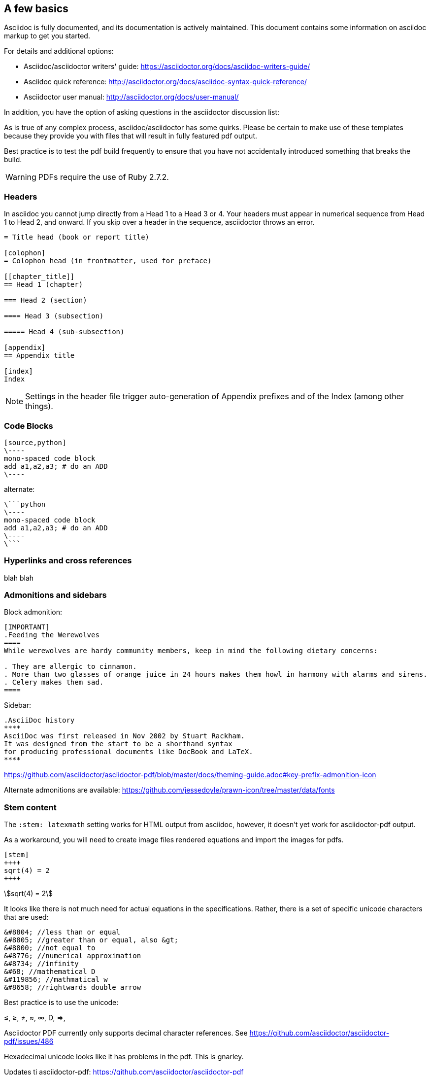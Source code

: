 [[a_few_basics]]
== A few basics

Asciidoc is fully documented, and its documentation is actively maintained. This document contains some information on asciidoc markup to get you started.

For details and additional options:

 * Asciidoc/asciidoctor writers' guide: https://asciidoctor.org/docs/asciidoc-writers-guide/
 * Asciidoc quick reference: http://asciidoctor.org/docs/asciidoc-syntax-quick-reference/
 * Asciidoctor user manual: http://asciidoctor.org/docs/user-manual/

In addition, you have the option of asking questions in the asciidoctor discussion list:

As is true of any complex process, asciidoc/asciidoctor has some quirks. Please be certain to make use of these templates because they provide you with files that will result in fully featured pdf output.

Best practice is to test the pdf build frequently to ensure that you have not accidentally introduced something that breaks the build.

WARNING: PDFs require the use of Ruby 2.7.2.


=== Headers

In asciidoc you cannot jump directly from a Head 1 to a Head 3 or 4. Your headers must appear in numerical sequence from Head 1 to Head 2, and onward. If you skip over a header in the sequence, asciidoctor throws an error.

```adoc
= Title head (book or report title)

[colophon]
= Colophon head (in frontmatter, used for preface)

[[chapter_title]]
== Head 1 (chapter)

=== Head 2 (section)

==== Head 3 (subsection)

===== Head 4 (sub-subsection)

[appendix]
== Appendix title

[index]
Index
```

NOTE: Settings in the header file trigger auto-generation of Appendix prefixes and of the Index (among other things).

=== Code Blocks


[source,python]
----
[source,python]
\----
mono-spaced code block
add a1,a2,a3; # do an ADD
\----
----

alternate:

```adoc
\```python
\----
mono-spaced code block
add a1,a2,a3; # do an ADD
\----
\```
```


=== Hyperlinks and cross references


blah blah


=== Admonitions and sidebars


Block admonition:

```adoc
[IMPORTANT]
.Feeding the Werewolves
====
While werewolves are hardy community members, keep in mind the following dietary concerns:

. They are allergic to cinnamon.
. More than two glasses of orange juice in 24 hours makes them howl in harmony with alarms and sirens.
. Celery makes them sad.
====
```

Sidebar:

```adoc
.AsciiDoc history
****
AsciiDoc was first released in Nov 2002 by Stuart Rackham.
It was designed from the start to be a shorthand syntax
for producing professional documents like DocBook and LaTeX.
****
```


https://github.com/asciidoctor/asciidoctor-pdf/blob/master/docs/theming-guide.adoc#key-prefix-admonition-icon


Alternate admonitions are available: https://github.com/jessedoyle/prawn-icon/tree/master/data/fonts


=== Stem content

The `:stem: latexmath` setting works for HTML output from asciidoc, however, it doesn't yet work for asciidoctor-pdf output.

As a workaround, you will need to create image files rendered equations and import the images for pdfs.

```adoc
[stem]
++++
sqrt(4) = 2
++++
```

[stem]
++++
sqrt(4) = 2
++++

It looks like there is not much need for actual equations in the specifications. Rather, there is a set of specific unicode characters that are used:

```adoc
&#8804; //less than or equal
&#8805; //greater than or equal, also &gt;
&#8800; //not equal to
&#8776; //numerical approximation
&#8734; //infinity
&#68; //mathematical D
&#119856; //mathmatical w
&#8658; //rightwards double arrow
```
Best practice is to use the unicode:

&#8804;,  &#8805;, &#8800;,  &#8776;, &#8734;,  &#68;, &#8658;,


Asciidoctor PDF currently only supports decimal character references. See https://github.com/asciidoctor/asciidoctor-pdf/issues/486

Hexadecimal unicode looks like it has problems in the pdf. This is gnarley.

Updates ti asciidoctor-pdf: https://github.com/asciidoctor/asciidoctor-pdf


==== Asciidoctor Mathematical

Asciidoctor Mathematical is an extension for Asciidoctor that provides alternate processing of STEM blocks and inline macros. After the document has been parsed, the extension locates each asciimath, latexmath, and stem block and inline macro, converts the expression to an image, and replaces the expression with an image. It uses Mathematical to render the LaTeX notation as an image. If the expression is AsciiMath, it first uses AsciiMath gem to convert to LaTeX. Conversion then proceeds as normal.

Asciidoctor Mathematical is a Ruby gem that uses native extensions. It has a few system prerequisites which limit installation to Linux and macOS. Please refer to the installation section in the Asciidoctor Mathematical README to learn how to install it.

Once Asciidoctor Mathematical is installed, you can enable it when invoking Asciidoctor PDF using the -r flag:

```cmd
$ asciidoctor-pdf -r asciidoctor-mathematical sample.adoc
```

To get started, first create a Gemfile in the root of your project. In that file, declare the gem source, the asciidoctor-pdf gem, and the prawn-table gem (plus any other development gems you want to use).

Gemfile

source 'https://rubygems.org'
```cmd
gem 'asciidoctor-pdf'
gem 'prawn-table', github: 'prawnpdf/prawn-table'
```
You can then install the gems into your project using the bundle command:

```.cmd
$ bundle config set --local path .bundle/gems && bundle
```
Since you’re using Bundler to manage the gems, you’ll need to prefix all commands with bundle exec. For example:

```cmd
$ bundle exec asciidoctor-pdf -v
```
Thus, to any command present in the following sections, be sure to include this prefix.

